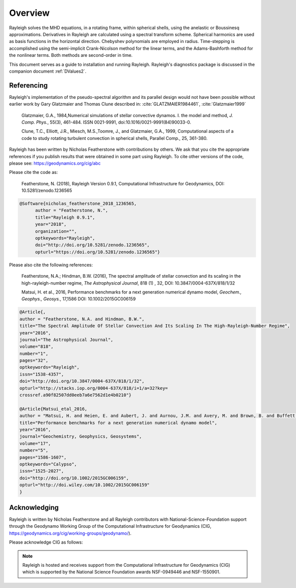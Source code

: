 .. raw:: latex

   \clearpage

.. _Overview:

Overview
==========

Rayleigh solves the MHD equations, in a rotating frame, within spherical shells,
using the anelastic or Boussinesq approximations.
Derivatives in Rayleigh are calculated using a spectral transform scheme.
Spherical harmonics are used as basis functions in the horizontal direction.
Chebyshev polynomials are employed in radius.
Time-stepping is accomplished using the semi-implicit Crank-Nicolson method
for the linear terms, and the Adams-Bashforth method for the nonlinear terms.
Both methods are second-order in time.

This document serves as a guide to installation and running Rayleigh.
Rayleigh's diagnostics package is discussed in the companion document :ref:`DValues2`.

Referencing
-----------
Rayleigh's implementation of the pseudo-spectral algorithm and its
parallel design would not have been possible without earlier work by
Gary Glatzmaier and Thomas Clune described in: :cite:`GLATZMAIER1984461`,
:cite:`Glatzmaier1999`

  Glatzmaier, G.A., 1984,Numerical simulations of stellar convective dynamos. I. the model and method,
  *J. Comp. Phys.*, 55(3), 461-484. ISSN 0021-9991, doi:10.1016/0021-9991(84)90033-0.

  Clune, T.C., Elliott, J.R., Miesch, M.S.,Toomre, J., and Glatzmaier, G.A., 1999,
  Computational aspects of a code to study rotating turbulent convection in
  spherical shells, Parallel Comp., 25, 361-380.


Rayleigh has been written by Nicholas Featherstone with contributions by others.
We ask that you cite the appropriate references if you publish results that were obtained in some
part using Rayleigh.  To cite other versions of the code, please see: https://geodynamics.org/cig/abc

Please cite the code as:

  Featherstone, N. (2018), Rayleigh Version 0.9.1, Computational Infrastructure for Geodynamics,
  DOI: 10.5281/zenodo.1236565

.. code-block::

  @Software{nicholas_featherstone_2018_1236565,
	author = "Featherstone, N.",
	title="Rayleigh 0.9.1",
	year="2018",
	organization="",
	optkeywords="Rayleigh",
	doi="http://doi.org/10.5281/zenodo.1236565",
	opturl="https://doi.org/10.5281/zenodo.1236565"}

Please also cite the following references:

  Featherstone, N.A.; Hindman, B.W. (2016), The spectral
  amplitude of stellar convection and its scaling in the
  high-rayleigh-number regime, *The Astrophysical Journal*, 818 (1) ,
  32, DOI: 10.3847/0004-637X/818/1/32

  Matsui, H. et al., 2016, Performance benchmarks for
  a next generation numerical dynamo model, *Geochem., Geophys., Geosys.*, 17,1586
  DOI: 10.1002/2015GC006159

.. code-block::

  @Article{,
  author = "Featherstone, N.A. and Hindman, B.W.",
  title="The Spectral Amplitude Of Stellar Convection And Its Scaling In The High-Rayleigh-Number Regime",
  year="2016",
  journal="The Astrophysical Journal",
  volume="818",
  number="1",
  pages="32",
  optkeywords="Rayleigh",
  issn="1538-4357",
  doi="http://doi.org/10.3847/0004-637X/818/1/32",
  opturl="http://stacks.iop.org/0004-637X/818/i=1/a=32?key=
  crossref.a90f82507dd0eeb7a6e7562d1e4b0210"}

  @Article{Matsui_etal_2016,
  author = "Matsui, H. and Heien, E. and Aubert, J. and Aurnou, J.M. and Avery, M. and Brown, B. and Buffett, B.A. and Busse, F. and Christensen, U.R. and Davies, C.J. and Featherstone, N. and Gastine, T. and Glatzmaier, G.A. and Gubbins, D. and Guermond, J.-L. and Hayashi, Y.-Y. and Hollerbach, R. and Hwang, L.J. and Jackson, A. and Jones, C.A. and Jiang, W. and Kellogg, L.H. and Kuang, W. and Landeau, M. and Marti, P.H. and Olson, P. and Ribeiro, A. and Sasaki, Y. and Schaeffer, N. and Simitev, R.D. and Sheyko, A. and Silva, L. and Stanley, S. and Takahashi, F. and Takehiro, S.-ichi and Wicht, J. and Willis, A.P.",
  title="Performance benchmarks for a next generation numerical dynamo model",
  year="2016",
  journal="Geochemistry, Geophysics, Geosystems",
  volume="17",
  number="5",
  pages="1586-1607",
  optkeywords="Calypso",
  issn="1525-2027",
  doi="http://doi.org/10.1002/2015GC006159",
  opturl="http://doi.wiley.com/10.1002/2015GC006159"
  }


Acknowledging
-------------
Rayleigh is written by Nicholas Featherstone and all Rayleigh contributors with
National-Science-Foundation support through the Geodynamo Working Group of the
Computational Infrastructure for Geodynamics (CIG,
https://geodynamics.org/cig/working-groups/geodynamo/).

Please acknowledge CIG as follows:

.. note::

  Rayleigh is hosted and receives support from the Computational
  Infrastructure for Geodynamics (CIG) which is supported by the
  National Science Foundation awards NSF-0949446 and NSF-1550901.
